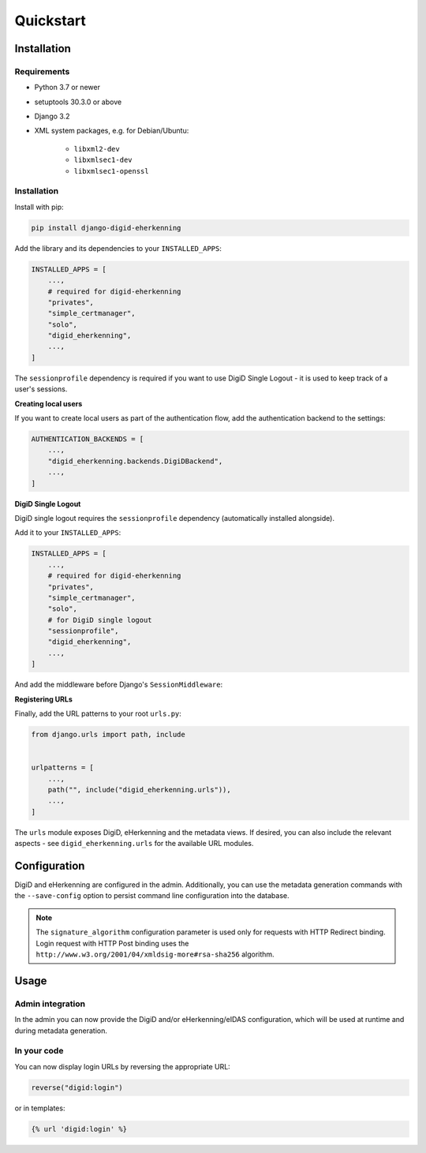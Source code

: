 ==========
Quickstart
==========

Installation
============

Requirements
------------

* Python 3.7 or newer
* setuptools 30.3.0 or above
* Django 3.2
* XML system packages, e.g. for Debian/Ubuntu:

    - ``libxml2-dev``
    - ``libxmlsec1-dev``
    - ``libxmlsec1-openssl``

Installation
------------

Install with pip:

.. code-block:: bash

    pip install django-digid-eherkenning

Add the library and its dependencies to your ``INSTALLED_APPS``:

.. code-block:: python

    INSTALLED_APPS = [
        ...,
        # required for digid-eherkenning
        "privates",
        "simple_certmanager",
        "solo",
        "digid_eherkenning",
        ...,
    ]

The ``sessionprofile`` dependency is required if you want to use DigiD Single Logout -
it is used to keep track of a user's sessions.

**Creating local users**

If you want to create local users as part of the authentication flow, add the
authentication backend to the settings:

.. code-block:: py

    AUTHENTICATION_BACKENDS = [
        ...,
        "digid_eherkenning.backends.DigiDBackend",
        ...,
    ]

**DigiD Single Logout**

DigiD single logout requires the ``sessionprofile`` dependency (automatically installed
alongside).

Add it to your ``INSTALLED_APPS``:

.. code-block:: python

    INSTALLED_APPS = [
        ...,
        # required for digid-eherkenning
        "privates",
        "simple_certmanager",
        "solo",
        # for DigiD single logout
        "sessionprofile",
        "digid_eherkenning",
        ...,
    ]

And add the middleware before Django's ``SessionMiddleware``:

.. code-block:: python
    :linenos:
    :emphasize-lines: 4,5

    MIDDLEWARE = [
        ...,
        "django.middleware.security.SecurityMiddleware",
        "sessionprofile.middleware.SessionProfileMiddleware",
        "django.contrib.sessions.middleware.SessionMiddleware",
        "django.middleware.common.CommonMiddleware",
        "django.middleware.csrf.CsrfViewMiddleware",
        "django.contrib.auth.middleware.AuthenticationMiddleware",
        ...,
    ]

**Registering URLs**

Finally, add the URL patterns to your root ``urls.py``:

.. code-block:: py

    from django.urls import path, include


    urlpatterns = [
        ...,
        path("", include("digid_eherkenning.urls")),
        ...,
    ]


The ``urls`` module exposes DigiD, eHerkenning and the metadata views. If desired,
you can also include the relevant aspects - see ``digid_eherkenning.urls`` for the
available URL modules.

Configuration
=============

DigiD and eHerkenning are configured in the admin. Additionally, you can use the
metadata generation commands with the ``--save-config`` option to persist command line
configuration into the database.

.. note::

    The ``signature_algorithm`` configuration parameter is used only for requests with
    HTTP Redirect binding. Login request with HTTP Post binding uses the
    ``http://www.w3.org/2001/04/xmldsig-more#rsa-sha256`` algorithm.

Usage
=====

Admin integration
-----------------

In the admin you can now provide the DigiD and/or eHerkenning/eIDAS configuration, which
will be used at runtime and during metadata generation.

In your code
------------

You can now display login URLs by reversing the appropriate URL:

.. code-block:: py

    reverse("digid:login")

or in templates:

.. code-block:: django

    {% url 'digid:login' %}
